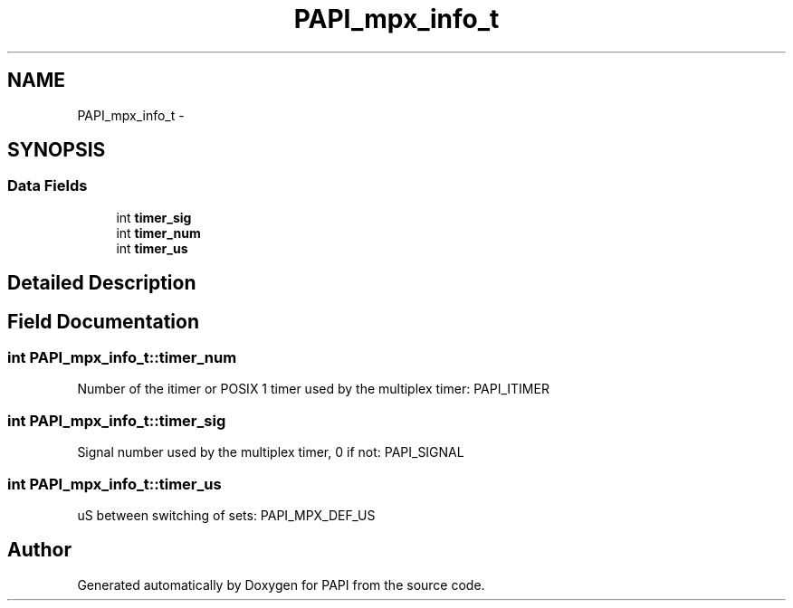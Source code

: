.TH "PAPI_mpx_info_t" 3 "Wed Sep 14 2016" "Version 5.5.0.0" "PAPI" \" -*- nroff -*-
.ad l
.nh
.SH NAME
PAPI_mpx_info_t \- 
.SH SYNOPSIS
.br
.PP
.SS "Data Fields"

.in +1c
.ti -1c
.RI "int \fBtimer_sig\fP"
.br
.ti -1c
.RI "int \fBtimer_num\fP"
.br
.ti -1c
.RI "int \fBtimer_us\fP"
.br
.in -1c
.SH "Detailed Description"
.PP 

.SH "Field Documentation"
.PP 
.SS "int PAPI_mpx_info_t::timer_num"
Number of the itimer or POSIX 1 timer used by the multiplex timer: PAPI_ITIMER 
.SS "int PAPI_mpx_info_t::timer_sig"
Signal number used by the multiplex timer, 0 if not: PAPI_SIGNAL 
.SS "int PAPI_mpx_info_t::timer_us"
uS between switching of sets: PAPI_MPX_DEF_US 

.SH "Author"
.PP 
Generated automatically by Doxygen for PAPI from the source code\&.
